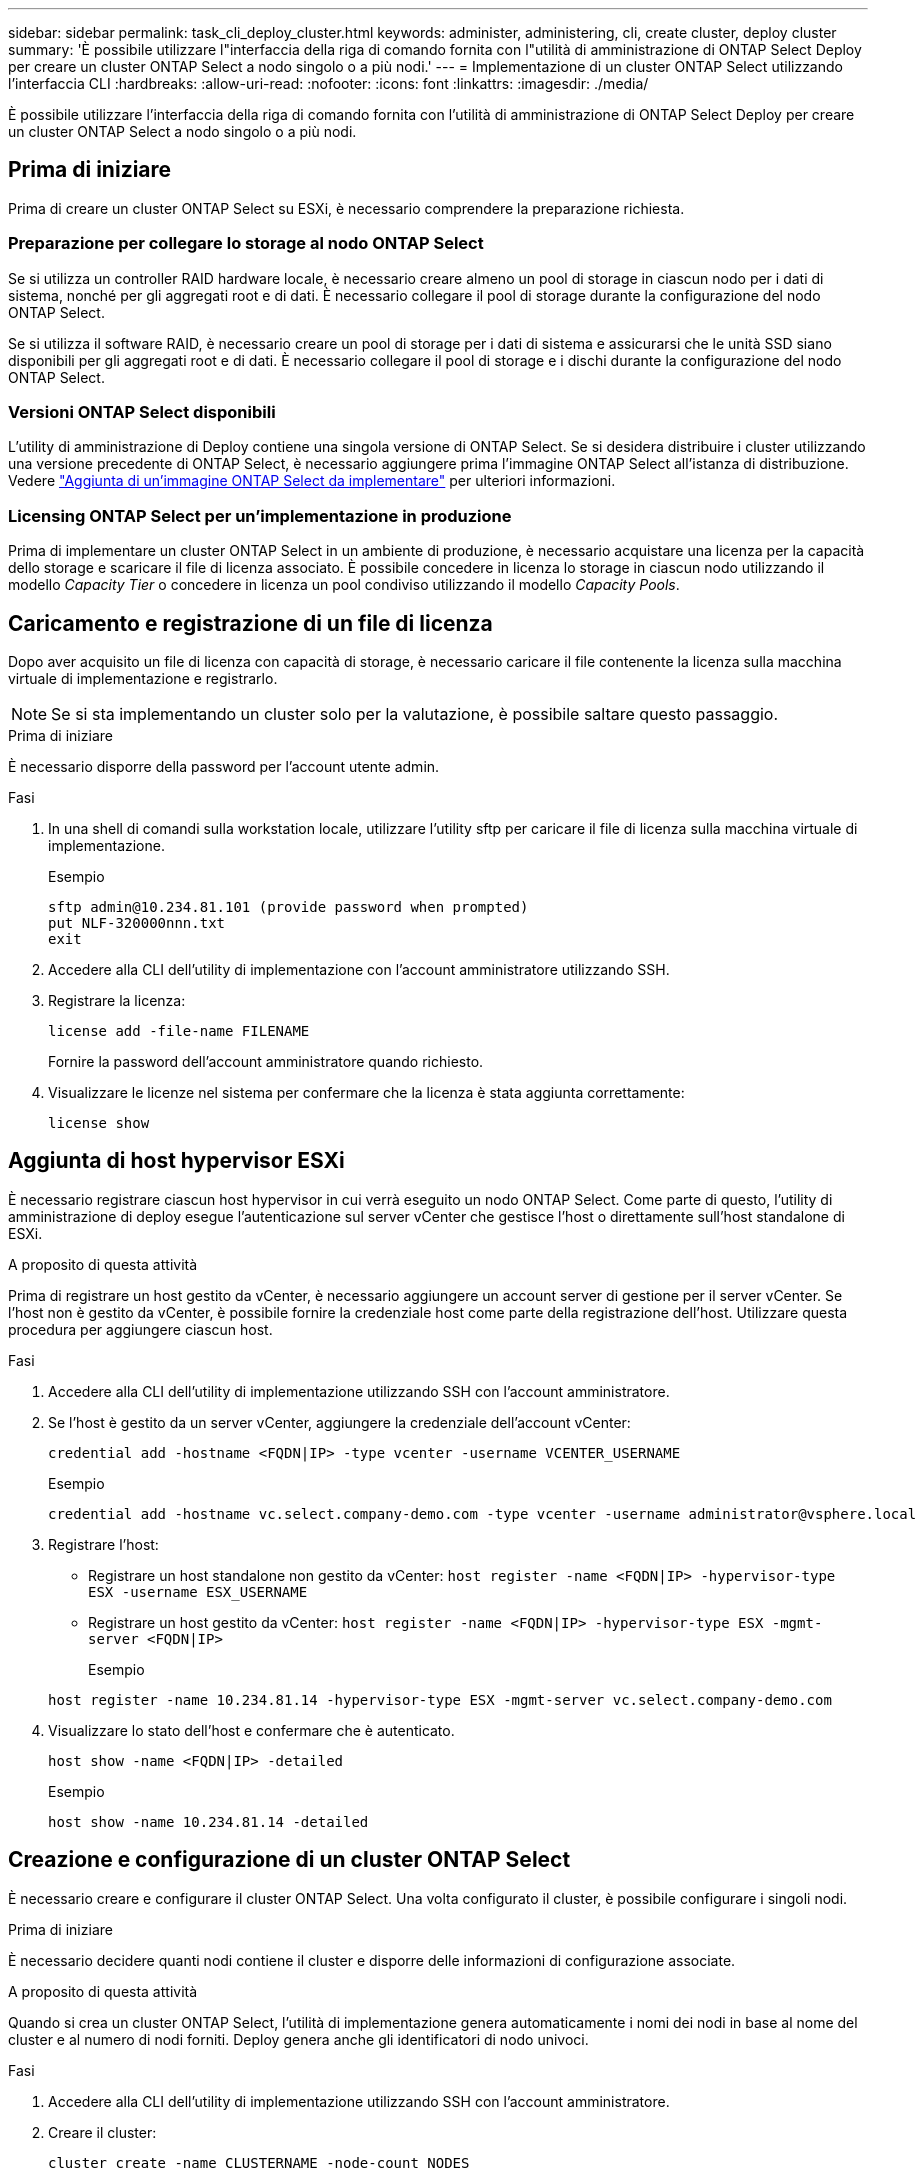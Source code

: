 ---
sidebar: sidebar 
permalink: task_cli_deploy_cluster.html 
keywords: administer, administering, cli, create cluster, deploy cluster 
summary: 'È possibile utilizzare l"interfaccia della riga di comando fornita con l"utilità di amministrazione di ONTAP Select Deploy per creare un cluster ONTAP Select a nodo singolo o a più nodi.' 
---
= Implementazione di un cluster ONTAP Select utilizzando l'interfaccia CLI
:hardbreaks:
:allow-uri-read: 
:nofooter: 
:icons: font
:linkattrs: 
:imagesdir: ./media/


[role="lead"]
È possibile utilizzare l'interfaccia della riga di comando fornita con l'utilità di amministrazione di ONTAP Select Deploy per creare un cluster ONTAP Select a nodo singolo o a più nodi.



== Prima di iniziare

Prima di creare un cluster ONTAP Select su ESXi, è necessario comprendere la preparazione richiesta.



=== Preparazione per collegare lo storage al nodo ONTAP Select

Se si utilizza un controller RAID hardware locale, è necessario creare almeno un pool di storage in ciascun nodo per i dati di sistema, nonché per gli aggregati root e di dati. È necessario collegare il pool di storage durante la configurazione del nodo ONTAP Select.

Se si utilizza il software RAID, è necessario creare un pool di storage per i dati di sistema e assicurarsi che le unità SSD siano disponibili per gli aggregati root e di dati. È necessario collegare il pool di storage e i dischi durante la configurazione del nodo ONTAP Select.



=== Versioni ONTAP Select disponibili

L'utility di amministrazione di Deploy contiene una singola versione di ONTAP Select. Se si desidera distribuire i cluster utilizzando una versione precedente di ONTAP Select, è necessario aggiungere prima l'immagine ONTAP Select all'istanza di distribuzione. Vedere link:task_cli_deploy_image_add.html["Aggiunta di un'immagine ONTAP Select da implementare"] per ulteriori informazioni.



=== Licensing ONTAP Select per un'implementazione in produzione

Prima di implementare un cluster ONTAP Select in un ambiente di produzione, è necessario acquistare una licenza per la capacità dello storage e scaricare il file di licenza associato. È possibile concedere in licenza lo storage in ciascun nodo utilizzando il modello _Capacity Tier_ o concedere in licenza un pool condiviso utilizzando il modello _Capacity Pools_.



== Caricamento e registrazione di un file di licenza

Dopo aver acquisito un file di licenza con capacità di storage, è necessario caricare il file contenente la licenza sulla macchina virtuale di implementazione e registrarlo.


NOTE: Se si sta implementando un cluster solo per la valutazione, è possibile saltare questo passaggio.

.Prima di iniziare
È necessario disporre della password per l'account utente admin.

.Fasi
. In una shell di comandi sulla workstation locale, utilizzare l'utility sftp per caricare il file di licenza sulla macchina virtuale di implementazione.
+
Esempio

+
....
sftp admin@10.234.81.101 (provide password when prompted)
put NLF-320000nnn.txt
exit
....
. Accedere alla CLI dell'utility di implementazione con l'account amministratore utilizzando SSH.
. Registrare la licenza:
+
`license add -file-name FILENAME`

+
Fornire la password dell'account amministratore quando richiesto.

. Visualizzare le licenze nel sistema per confermare che la licenza è stata aggiunta correttamente:
+
`license show`





== Aggiunta di host hypervisor ESXi

È necessario registrare ciascun host hypervisor in cui verrà eseguito un nodo ONTAP Select. Come parte di questo, l'utility di amministrazione di deploy esegue l'autenticazione sul server vCenter che gestisce l'host o direttamente sull'host standalone di ESXi.

.A proposito di questa attività
Prima di registrare un host gestito da vCenter, è necessario aggiungere un account server di gestione per il server vCenter. Se l'host non è gestito da vCenter, è possibile fornire la credenziale host come parte della registrazione dell'host. Utilizzare questa procedura per aggiungere ciascun host.

.Fasi
. Accedere alla CLI dell'utility di implementazione utilizzando SSH con l'account amministratore.
. Se l'host è gestito da un server vCenter, aggiungere la credenziale dell'account vCenter:
+
`credential add -hostname <FQDN|IP> -type vcenter -username VCENTER_USERNAME`

+
Esempio

+
....
credential add -hostname vc.select.company-demo.com -type vcenter -username administrator@vsphere.local
....
. Registrare l'host:
+
** Registrare un host standalone non gestito da vCenter:
`host register -name <FQDN|IP> -hypervisor-type ESX -username ESX_USERNAME`
** Registrare un host gestito da vCenter:
`host register -name <FQDN|IP> -hypervisor-type ESX -mgmt-server <FQDN|IP>`
+
Esempio

+
....
host register -name 10.234.81.14 -hypervisor-type ESX -mgmt-server vc.select.company-demo.com
....


. Visualizzare lo stato dell'host e confermare che è autenticato.
+
`host show -name <FQDN|IP> -detailed`

+
Esempio

+
....
host show -name 10.234.81.14 -detailed
....




== Creazione e configurazione di un cluster ONTAP Select

È necessario creare e configurare il cluster ONTAP Select. Una volta configurato il cluster, è possibile configurare i singoli nodi.

.Prima di iniziare
È necessario decidere quanti nodi contiene il cluster e disporre delle informazioni di configurazione associate.

.A proposito di questa attività
Quando si crea un cluster ONTAP Select, l'utilità di implementazione genera automaticamente i nomi dei nodi in base al nome del cluster e al numero di nodi forniti. Deploy genera anche gli identificatori di nodo univoci.

.Fasi
. Accedere alla CLI dell'utility di implementazione utilizzando SSH con l'account amministratore.
. Creare il cluster:
+
`cluster create -name CLUSTERNAME -node-count NODES`

+
Esempio

+
....
cluster create -name test-cluster -node-count 1
....
. Configurare il cluster:
+
`cluster modify -name CLUSTERNAME -mgmt-ip IP_ADDRESS -netmask NETMASK -gateway IP_ADDRESS -dns-servers <FQDN|IP>_LIST -dns-domains DOMAIN_LIST`

+
Esempio

+
....
cluster modify -name test-cluster -mgmt-ip 10.234.81.20 -netmask 255.255.255.192
-gateway 10.234.81.1 -dns-servers 10.221.220.10 -dnsdomains select.company-demo.com
....
. Visualizzare la configurazione e lo stato del cluster:
+
`cluster show -name CLUSTERNAME -detailed`





== Configurazione di un nodo ONTAP Select

È necessario configurare ciascuno dei nodi nel cluster ONTAP Select.

.Prima di iniziare
È necessario disporre delle informazioni di configurazione per il nodo. Il file di licenza del Tier di capacità deve essere caricato e installato nell'utility di implementazione.

.A proposito di questa attività
Utilizzare questa procedura per configurare ciascun nodo. In questo esempio viene applicata una licenza di livello di capacità al nodo.

.Fasi
. Accedere alla CLI dell'utility di implementazione utilizzando SSH con l'account amministratore.
. Determinare i nomi assegnati ai nodi del cluster:
+
`node show -cluster-name CLUSTERNAME`

. Selezionare il nodo ed eseguire la configurazione di base:
`node modify -name NODENAME -cluster-name CLUSTERNAME -host-name <FQDN|IP> -license-serial-number NUMBER -instance-type TYPE -passthrough-disks false`
+
Esempio

+
....
node modify -name test-cluster-01 -cluster-name test-cluster -host-name 10.234.81.14
-license-serial-number 320000nnnn -instance-type small -passthrough-disks false
....
+
La configurazione RAID per il nodo è indicata dal parametro _passthrough-disks_. Se si utilizza un controller RAID hardware locale, questo valore deve essere falso. Se si utilizza RAID software, questo valore deve essere true.

+
Per il nodo ONTAP Select viene utilizzata una licenza di livello di capacità.

. Visualizzare la configurazione di rete disponibile sull'host:
+
`host network show -host-name <FQDN|IP> -detailed`

+
Esempio

+
....
host network show -host-name 10.234.81.14 -detailed
....
. Eseguire la configurazione di rete del nodo:
+
`node modify -name NODENAME -cluster-name CLUSTERNAME -mgmt-ip IP -management-networks NETWORK_NAME -data-networks NETWORK_NAME -internal-network NETWORK_NAME`

+
Quando si implementa un cluster a nodo singolo, non è necessaria una rete interna e si consiglia di rimuovere la rete interna.

+
Esempio

+
....
node modify -name test-cluster-01 -cluster-name test-cluster -mgmt-ip 10.234.81.21
-management-networks sDOT_Network -data-networks sDOT_Network
....
. Visualizzare la configurazione del nodo:
+
`node show -name NODENAME -cluster-name CLUSTERNAME -detailed`

+
Esempio

+
....
node show -name test-cluster-01 -cluster-name test-cluster -detailed
....




== Collegamento dello storage ai nodi ONTAP Select

È necessario configurare lo storage utilizzato da ciascun nodo del cluster ONTAP Select. A ogni nodo deve sempre essere assegnato almeno un pool di storage. Quando si utilizza il RAID software, a ciascun nodo deve essere assegnata almeno un'unità disco.

.Prima di iniziare
È necessario creare il pool di storage utilizzando VMware vSphere. Se si utilizza il RAID software, è necessario disporre di almeno un disco.

.A proposito di questa attività
Quando si utilizza un controller RAID hardware locale, è necessario eseguire i passaggi da 1 a 4. Quando si utilizza il software RAID, è necessario eseguire i passaggi da 1 a 6.

.Fasi
. Accedere alla CLI dell'utility di implementazione utilizzando SSH con le credenziali dell'account amministratore.
. Visualizzare i pool di storage disponibili sull'host:
+
`host storage pool show -host-name <FQDN|IP>`

+
Esempio

+
[listing]
----
host storage pool show -host-name 10.234.81.14
----
+
È inoltre possibile ottenere i pool di storage disponibili tramite VMware vSphere.

. Collegare un pool di storage disponibile al nodo ONTAP Select:
+
`node storage pool attach -name POOLNAME -cluster-name CLUSTERNAME -node-name NODENAME -capacity-limit LIMIT`

+
Se si include il parametro -Capacity-Limit, specificare il valore in GB o TB.

+
Esempio

+
[listing]
----
node storage pool attach -name sDOT-02 -cluster-name test-cluster -
node-name test-cluster-01 -capacity-limit 500GB
----
. Visualizzare i pool di storage collegati al nodo:
+
`node storage pool show -cluster-name CLUSTERNAME -node-name NODENAME`

+
Esempio

+
[listing]
----
node storage pool show -cluster-name test-cluster -node-name testcluster-01
----
. Se si utilizza un RAID software, collegare il disco o i dischi disponibili:
+
`node storage disk attach -node-name NODENAME -cluster-name CLUSTERNAME -disks LIST_OF_DRIVES`

+
Esempio

+
[listing]
----
node storage disk attach -node-name NVME_SN-01 -cluster-name NVME_SN -disks 0000:66:00.0 0000:67:00.0 0000:68:00.0
----
. Se si utilizza il software RAID, visualizzare i dischi collegati al nodo:
+
`node storage disk show -node-name NODENAME -cluster-name CLUSTERNAME`

+
Esempio

+
[listing]
----
node storage disk show -node-name sdot-smicro-009a -cluster-name NVME
----




== Implementazione di un cluster ONTAP Select

Una volta configurati il cluster e i nodi, è possibile implementarlo.

.Prima di iniziare
Prima di implementare un cluster a più nodi, eseguire il controllo della connettività di rete per confermare la connettività tra i nodi del cluster sulla rete interna.

.Fasi
. Accedere alla CLI dell'utility di implementazione utilizzando SSH con l'account amministratore.
. Implementare il cluster ONTAP Select:
+
`cluster deploy -name CLUSTERNAME`

+
Esempio

+
[listing]
----
cluster deploy -name test-cluster
----
+
Specificare la password da utilizzare per l'account amministratore di ONTAP quando richiesto.

. Visualizzare lo stato del cluster per determinare quando è stato implementato correttamente:
+
`cluster show -name CLUSTERNAME`



.Al termine
È necessario eseguire il backup dei dati di configurazione di ONTAP Select Deploy.
